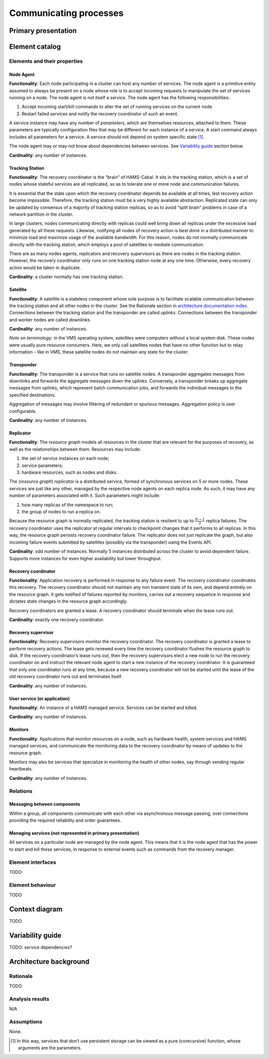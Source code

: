 Communicating processes
=======================

Primary presentation
--------------------

.. figure:: fig1.png
   :width: 100%
   :align: center

Element catalog
---------------

Elements and their properties
~~~~~~~~~~~~~~~~~~~~~~~~~~~~~

Node Agent
++++++++++

**Functionality**: Each node participating in a cluster can host
any number of services. The node agent is a primitive entity assumed
to always be present on a node whose role is to accept incoming
requests to manipulate the set of services running on a node.
The node agent is not itself a service. The node agent has the
following responsibilities:

1) Accept incoming start/kill commands to alter the set of running
   services on the current node.
2) Restart failed services and notify the recovery coordinator of
   such an event.

A service instance may have any number of *parameters*, which are
themselves resources, attached to them. These parameters are typically
configuration files that may be different for each instance of a 
service. A start command always includes all parameters for a service.
A service should not depend on system specific state [1]_.

The node agent may or may not know about dependencies between services.
See `Variability guide`_ section below.

**Cardinality**: any number of instances.

Tracking Station
++++++++++++++++

**Functionality**: The recovery coordinator is the “brain” of HAMS-Cabal.
It sits in the tracking station, which is a set of nodes whose stateful
services are all replicated, so as to tolerate one or more node and 
communication failures.

It is essential that the state upon which the recovery coordinator depends
be available at all times, lest recovery action become impossible.
Therefore, the tracking station must be a very highly available abstraction.
Replicated state can only be updated by consensus of a majority of tracking
station replicas, so as to avoid “split brain” problems in case of
a network partition in the cluster.

In large clusters, nodes communicating directly with replicas could well
bring down all replicas under the excessive load generated by all
these requests. Likewise, notifying all nodes of recovery action is
best done in a distributed manner to minimize load and maximize usage
of the available bandwidth. For this reason, nodes do not normally
communicate directly with the tracking station, which employs a pool of
satellites to mediate communication.

There are as many nodes agents, replicators and recovery supervisors as
there are nodes in the tracking station. However, the recovery coordinator
only runs on one tracking station node at any one time. Otherwise,
every recovery action would be taken in duplicate.

**Cardinality**: a cluster normally has one tracking station.

Satellite
+++++++++

**Functionality**: A satellite is a stateless component whose sole purpose
is to facilitate scalable communication between the tracking station and
all other nodes in the cluster. See the Rationale section in
`architecture documentation index`_. Connections between the tracking station and
the transponder are called *uplinks*. Connections between the transponder
and worker nodes are called *downlinks*.

.. _architecture documentation index: ../index.html

**Cardinality**: any number of instances.

*Note on terminology*: in the VMS operating system, *satellites* were
computers without a local system disk. These nodes were usually pure
resource consumers. Here, we only call satellites nodes that have no
other function but to relay information - like in VMS, these satellite
nodes do not maintain any state for the cluster.

Transponder
+++++++++++

**Functionality**: The transponder is a service that runs on satellite nodes.
A transponder aggregates messages from downlinks and forwards the aggregate
messages down the uplinks. Conversely, a transponder breaks up aggregate
messages from uplinks, which represent batch communication jobs, and forwards
the individual messages to the specified destinations.

Aggregation of messages may involve filtering of redundant or spurious
messages. Aggregation policy is user configurable.

**Cardinality**: any number of instances.

Replicator
++++++++++

**Functionality**: The *resource graph* models all resources in the cluster
that are relevant for the purposes of recovery, as well as the relationships
between them. Resources may include:

1) the set of service instances on each node;
2) service parameters;
3) hardware resources, such as nodes and disks.

The (*resource graph*) *replicator* is a distributed service, formed of
synchronous services on 5 or more nodes. These services are just like
any other, managed by the respective node agents on each replica node.
As such, it may have any number of parameters associated with it.
Such parameters might include:

1) how many replicas of the namespace to run;
2) the group of nodes to run a replica on.

Because the resource graph is normally replicated, the tracking station
is resilient to up to :math:`\frac{N-1}{2}` replica failures.
The recovery coordinator uses the replicator at regular intervals to
checkpoint changes that it performs to all replicas. In this way, the
resource graph persists recovery coordinator failure. The replicator does
not just replicate the graph, but also incoming failure events submitted
by satellites (possibly via the transponder) using the Events API.

**Cardinality**: odd number of instances. Normally 5 instances distributed
across the cluster to avoid dependent failure. Supports more instances for
even higher availability but lower throughput.

Recovery coordinator
++++++++++++++++++++

**Functionality**: Application recovery is performed in response to any
failure event. The recovery coordinator coordinates this recovery. The
recovery coordinator should not maintain any non transient state of its
own, and depend entirely on the resource graph. It gets notified of
failures reported by monitors, carries out a recovery sequence in response
and dictates state changes in the resource graph accordingly.

Recovery coordinators are granted a lease. A recovery coordinator should
terminate when the lease runs out.

**Cardinality**: exactly one recovery coordinator.

Recovery supervisor
+++++++++++++++++++

**Functionality**: Recovery supervisors monitor the recovery coordinator.
The recovery coordinator is granted a lease to perform recovery actions.
The lease gets renewed every time the recovery coordinator flushes the
resource graph to disk. If the recovery coordinator’s lease runs out,
then the recovery supervisors elect a new node to run the recovery
coordinator on and instruct the relevant node agent to start a new
instance of the recovery coordinator. It is guaranteed that only one
coordinator runs at any time, because a new recovery coordinator will not
be started until the lease of the old recovery coordinator runs out and
terminates itself.

**Cardinality**: any number of instances.

User service (or application)
+++++++++++++++++++++++++++++

**Functionality**: An instance of a HAMS managed service. Services can be
started and killed.

**Cardinality**: any number of instances.

Monitors
++++++++

**Functionality**: Applications that monitor resources on a node, such as
hardware health, system services and HAMS managed services, and communicate
the monitoring data to the recovery coordinator by means of updates to the
resource graph.

Monitors may also be services that specialize in monitoring the health of
other nodes, say through sending regular heartbeats.

**Cardinality**: any number of instances.

Relations
~~~~~~~~~

Messaging between components
++++++++++++++++++++++++++++

Within a group, all components communicate with each other via asynchronous
message passing, over connections providing the required reliability and
order guarantees.

Managing services (not represented in primary presentation)
+++++++++++++++++++++++++++++++++++++++++++++++++++++++++++

All services on a particular node are managed by the node agent. This means
that it is the node agent that has the power to start and kill these services,
in response to external events such as commands from the recovery manager.

Element interfaces
~~~~~~~~~~~~~~~~~~

TODO

Element behaviour
~~~~~~~~~~~~~~~~~

TODO

Context diagram
---------------

TODO

Variability guide
-----------------

TODO: service dependencies?

Architecture background
-----------------------

Rationale
~~~~~~~~~

TODO

Analysis results
~~~~~~~~~~~~~~~~

N/A

Assumptions
~~~~~~~~~~~

None.


.. [1] In this way, services that don’t use persistent storage can be
       viewed as a pure (corecursive) function, whose arguments are
       the parameters.
